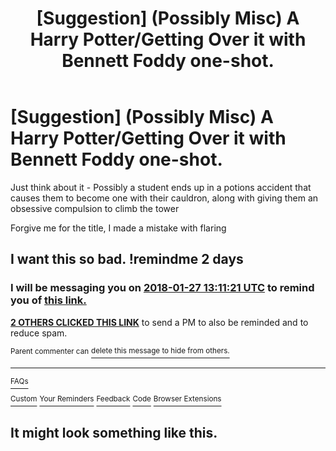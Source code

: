#+TITLE: [Suggestion] (Possibly Misc) A Harry Potter/Getting Over it with Bennett Foddy one-shot.

* [Suggestion] (Possibly Misc) A Harry Potter/Getting Over it with Bennett Foddy one-shot.
:PROPERTIES:
:Author: GriffonicTobias
:Score: 20
:DateUnix: 1516862017.0
:DateShort: 2018-Jan-25
:FlairText: Recommendation
:END:
Just think about it - Possibly a student ends up in a potions accident that causes them to become one with their cauldron, along with giving them an obsessive compulsion to climb the tower

Forgive me for the title, I made a mistake with flaring


** I want this so bad. !remindme 2 days
:PROPERTIES:
:Author: _lowkeyamazing_
:Score: 7
:DateUnix: 1516885873.0
:DateShort: 2018-Jan-25
:END:

*** I will be messaging you on [[http://www.wolframalpha.com/input/?i=2018-01-27%2013:11:21%20UTC%20To%20Local%20Time][*2018-01-27 13:11:21 UTC*]] to remind you of [[https://www.reddit.com/r/HPfanfiction/comments/7su9cw/suggestion_possibly_misc_a_harry_pottergetting/][*this link.*]]

[[http://np.reddit.com/message/compose/?to=RemindMeBot&subject=Reminder&message=%5Bhttps://www.reddit.com/r/HPfanfiction/comments/7su9cw/suggestion_possibly_misc_a_harry_pottergetting/%5D%0A%0ARemindMe!%20%202%20days][*2 OTHERS CLICKED THIS LINK*]] to send a PM to also be reminded and to reduce spam.

^{Parent commenter can} [[http://np.reddit.com/message/compose/?to=RemindMeBot&subject=Delete%20Comment&message=Delete!%20dt7t2nb][^{delete this message to hide from others.}]]

--------------

[[http://np.reddit.com/r/RemindMeBot/comments/24duzp/remindmebot_info/][^{FAQs}]]

[[http://np.reddit.com/message/compose/?to=RemindMeBot&subject=Reminder&message=%5BLINK%20INSIDE%20SQUARE%20BRACKETS%20else%20default%20to%20FAQs%5D%0A%0ANOTE:%20Don't%20forget%20to%20add%20the%20time%20options%20after%20the%20command.%0A%0ARemindMe!][^{Custom}]]
[[http://np.reddit.com/message/compose/?to=RemindMeBot&subject=List%20Of%20Reminders&message=MyReminders!][^{Your Reminders}]]
[[http://np.reddit.com/message/compose/?to=RemindMeBotWrangler&subject=Feedback][^{Feedback}]]
[[https://github.com/SIlver--/remindmebot-reddit][^{Code}]]
[[https://np.reddit.com/r/RemindMeBot/comments/4kldad/remindmebot_extensions/][^{Browser Extensions}]]
:PROPERTIES:
:Author: RemindMeBot
:Score: 1
:DateUnix: 1516885885.0
:DateShort: 2018-Jan-25
:END:


** It might look something like this.

[[https://i.imgur.com/O7iwY28.png]]
:PROPERTIES:
:Author: alienking321
:Score: 2
:DateUnix: 1517025369.0
:DateShort: 2018-Jan-27
:END:

